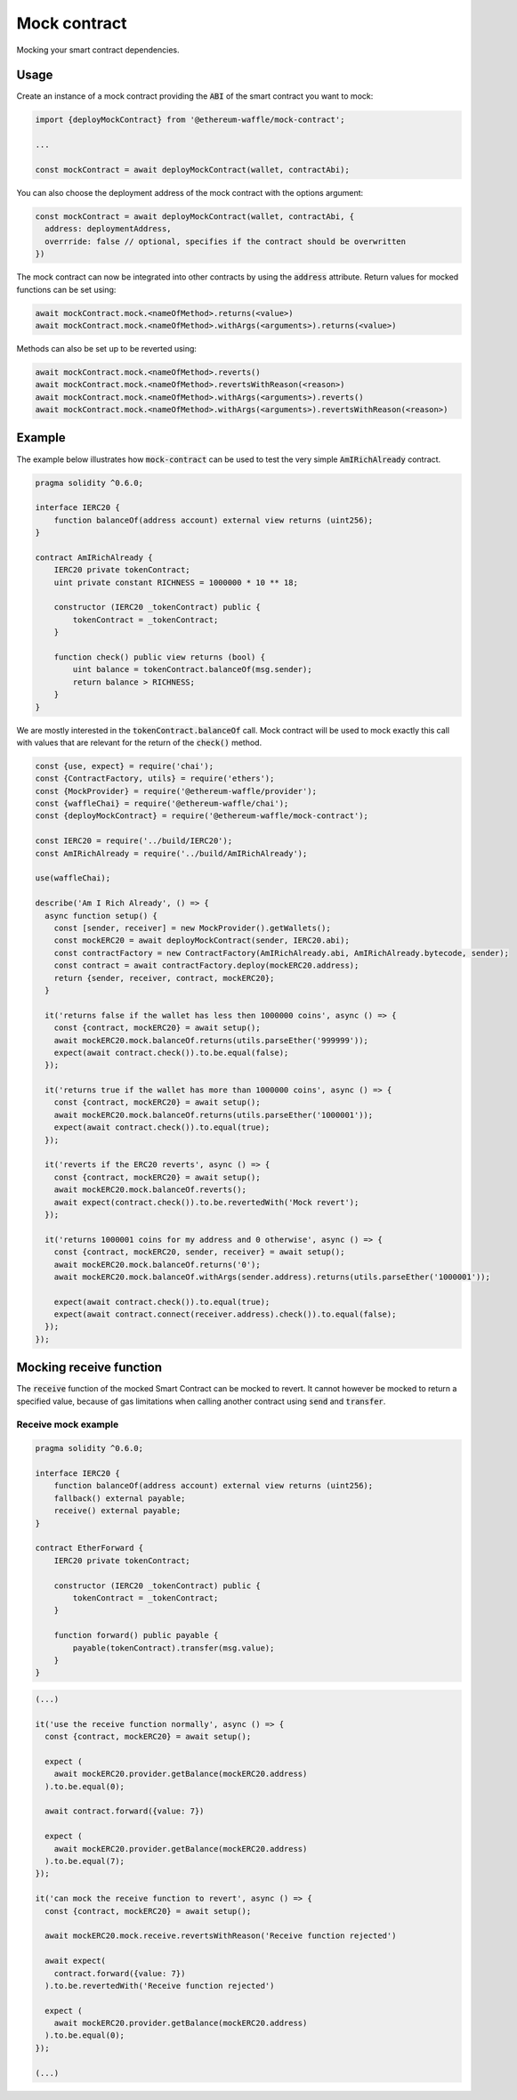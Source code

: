 Mock contract
=============

Mocking your smart contract dependencies.

Usage
-----

Create an instance of a mock contract providing the :code:`ABI` of the smart contract you want to mock:

.. code-block:: ts

  import {deployMockContract} from '@ethereum-waffle/mock-contract';

  ...

  const mockContract = await deployMockContract(wallet, contractAbi);

You can also choose the deployment address of the mock contract with the options argument:

.. code-block:: ts

  const mockContract = await deployMockContract(wallet, contractAbi, {
    address: deploymentAddress, 
    overrride: false // optional, specifies if the contract should be overwritten
  })

The mock contract can now be integrated into other contracts by using the :code:`address` attribute.
Return values for mocked functions can be set using:

.. code-block:: ts

  await mockContract.mock.<nameOfMethod>.returns(<value>)
  await mockContract.mock.<nameOfMethod>.withArgs(<arguments>).returns(<value>)

Methods can also be set up to be reverted using:

.. code-block:: ts

  await mockContract.mock.<nameOfMethod>.reverts()
  await mockContract.mock.<nameOfMethod>.revertsWithReason(<reason>)
  await mockContract.mock.<nameOfMethod>.withArgs(<arguments>).reverts()
  await mockContract.mock.<nameOfMethod>.withArgs(<arguments>).revertsWithReason(<reason>)

Example
-------

The example below illustrates how :code:`mock-contract` can be used to test the very simple :code:`AmIRichAlready` contract.

.. code-block:: solidity

  pragma solidity ^0.6.0;

  interface IERC20 {
      function balanceOf(address account) external view returns (uint256);
  }

  contract AmIRichAlready {
      IERC20 private tokenContract;
      uint private constant RICHNESS = 1000000 * 10 ** 18;

      constructor (IERC20 _tokenContract) public {
          tokenContract = _tokenContract;
      }

      function check() public view returns (bool) {
          uint balance = tokenContract.balanceOf(msg.sender);
          return balance > RICHNESS;
      }
  }


We are mostly interested in the :code:`tokenContract.balanceOf` call.
Mock contract will be used to mock exactly this call with values that are relevant for the return of the :code:`check()` method.

.. code-block:: ts

  const {use, expect} = require('chai');
  const {ContractFactory, utils} = require('ethers');
  const {MockProvider} = require('@ethereum-waffle/provider');
  const {waffleChai} = require('@ethereum-waffle/chai');
  const {deployMockContract} = require('@ethereum-waffle/mock-contract');

  const IERC20 = require('../build/IERC20');
  const AmIRichAlready = require('../build/AmIRichAlready');

  use(waffleChai);

  describe('Am I Rich Already', () => {
    async function setup() {
      const [sender, receiver] = new MockProvider().getWallets();
      const mockERC20 = await deployMockContract(sender, IERC20.abi);
      const contractFactory = new ContractFactory(AmIRichAlready.abi, AmIRichAlready.bytecode, sender);
      const contract = await contractFactory.deploy(mockERC20.address);
      return {sender, receiver, contract, mockERC20};
    }

    it('returns false if the wallet has less then 1000000 coins', async () => {
      const {contract, mockERC20} = await setup();
      await mockERC20.mock.balanceOf.returns(utils.parseEther('999999'));
      expect(await contract.check()).to.be.equal(false);
    });

    it('returns true if the wallet has more than 1000000 coins', async () => {
      const {contract, mockERC20} = await setup();
      await mockERC20.mock.balanceOf.returns(utils.parseEther('1000001'));
      expect(await contract.check()).to.equal(true);
    });

    it('reverts if the ERC20 reverts', async () => {
      const {contract, mockERC20} = await setup();
      await mockERC20.mock.balanceOf.reverts();
      await expect(contract.check()).to.be.revertedWith('Mock revert');
    });

    it('returns 1000001 coins for my address and 0 otherwise', async () => {
      const {contract, mockERC20, sender, receiver} = await setup();
      await mockERC20.mock.balanceOf.returns('0');
      await mockERC20.mock.balanceOf.withArgs(sender.address).returns(utils.parseEther('1000001'));

      expect(await contract.check()).to.equal(true);
      expect(await contract.connect(receiver.address).check()).to.equal(false);
    });
  });

Mocking receive function
------------------------

The :code:`receive` function of the mocked Smart Contract can be mocked to revert. It cannot however be mocked to return a specified value, because of gas limitations when calling another contract using :code:`send` and :code:`transfer`.

Receive mock example
^^^^^^^^^^^^^^^^^^^^

.. code-block:: solidity

  pragma solidity ^0.6.0;

  interface IERC20 {
      function balanceOf(address account) external view returns (uint256);
      fallback() external payable;
      receive() external payable;
  }

  contract EtherForward {
      IERC20 private tokenContract;

      constructor (IERC20 _tokenContract) public {
          tokenContract = _tokenContract;
      }

      function forward() public payable {
          payable(tokenContract).transfer(msg.value);
      }
  }

.. code-block:: ts

  (...)

  it('use the receive function normally', async () => {
    const {contract, mockERC20} = await setup();

    expect (
      await mockERC20.provider.getBalance(mockERC20.address)
    ).to.be.equal(0);

    await contract.forward({value: 7})

    expect (
      await mockERC20.provider.getBalance(mockERC20.address)
    ).to.be.equal(7);
  });

  it('can mock the receive function to revert', async () => {
    const {contract, mockERC20} = await setup();

    await mockERC20.mock.receive.revertsWithReason('Receive function rejected')

    await expect(
      contract.forward({value: 7})
    ).to.be.revertedWith('Receive function rejected')

    expect (
      await mockERC20.provider.getBalance(mockERC20.address)
    ).to.be.equal(0);
  });

  (...)
